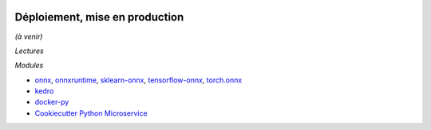 .. image:: pystat.png
    :height: 20
    :alt: Statistique
    :target: http://www.xavierdupre.fr/app/ensae_teaching_cs/helpsphinx3/td_2a_notions.html#pour-un-profil-plutot-data-scientist

Déploiement, mise en production
+++++++++++++++++++++++++++++++

*(à venir)*

*Lectures*

*Modules*

* `onnx <https://github.com/onnx/onnx>`_,
  `onnxruntime <https://github.com/microsoft/onnxruntime>`_,
  `sklearn-onnx <https://github.com/onnx/sklearn-onnx>`_,
  `tensorflow-onnx <https://github.com/onnx/tensorflow-onnx>`_,
  `torch.onnx <https://pytorch.org/docs/stable/onnx.html>`_
* `kedro <https://github.com/quantumblacklabs/kedro>`_
* `docker-py <https://github.com/docker/docker-py>`_
* `Cookiecutter Python Microservice
  <https://github.com/python-microservices/cookiecutter-pyms>`_
